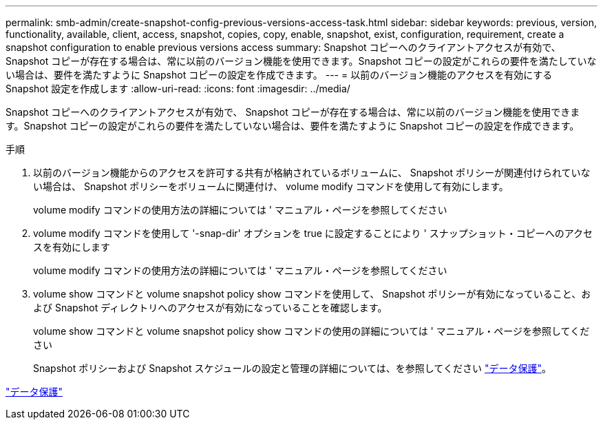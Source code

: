 ---
permalink: smb-admin/create-snapshot-config-previous-versions-access-task.html 
sidebar: sidebar 
keywords: previous, version, functionality, available, client, access, snapshot, copies, copy, enable, snapshot, exist, configuration, requirement, create a snapshot configuration to enable previous versions access 
summary: Snapshot コピーへのクライアントアクセスが有効で、 Snapshot コピーが存在する場合は、常に以前のバージョン機能を使用できます。Snapshot コピーの設定がこれらの要件を満たしていない場合は、要件を満たすように Snapshot コピーの設定を作成できます。 
---
= 以前のバージョン機能のアクセスを有効にする Snapshot 設定を作成します
:allow-uri-read: 
:icons: font
:imagesdir: ../media/


[role="lead"]
Snapshot コピーへのクライアントアクセスが有効で、 Snapshot コピーが存在する場合は、常に以前のバージョン機能を使用できます。Snapshot コピーの設定がこれらの要件を満たしていない場合は、要件を満たすように Snapshot コピーの設定を作成できます。

.手順
. 以前のバージョン機能からのアクセスを許可する共有が格納されているボリュームに、 Snapshot ポリシーが関連付けられていない場合は、 Snapshot ポリシーをボリュームに関連付け、 volume modify コマンドを使用して有効にします。
+
volume modify コマンドの使用方法の詳細については ' マニュアル・ページを参照してください

. volume modify コマンドを使用して '-snap-dir' オプションを true に設定することにより ' スナップショット・コピーへのアクセスを有効にします
+
volume modify コマンドの使用方法の詳細については ' マニュアル・ページを参照してください

. volume show コマンドと volume snapshot policy show コマンドを使用して、 Snapshot ポリシーが有効になっていること、および Snapshot ディレクトリへのアクセスが有効になっていることを確認します。
+
volume show コマンドと volume snapshot policy show コマンドの使用の詳細については ' マニュアル・ページを参照してください

+
Snapshot ポリシーおよび Snapshot スケジュールの設定と管理の詳細については、を参照してください link:../data-protection/index.html["データ保護"]。



link:../data-protection/index.html["データ保護"]
